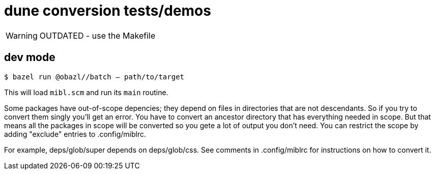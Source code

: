 = dune conversion tests/demos

WARNING: OUTDATED - use the  Makefile

== dev mode

`$ bazel run @obazl//batch -- path/to/target`

This will load `mibl.scm` and run its `main` routine.

Some packages have out-of-scope depencies; they depend on files in
directories that are not descendants. So if you try to convert them
singly you'll get an error. You have to convert an ancestor directory
that has everything needed in scope. But that means all the packages
in scope will be converted so you gete a lot of output you don't need.
You can restrict the scope by adding "exclude" entries to .config/miblrc.

For example, deps/glob/super depends on deps/glob/css. See comments
in .config/miblrc for instructions on how to convert it.

